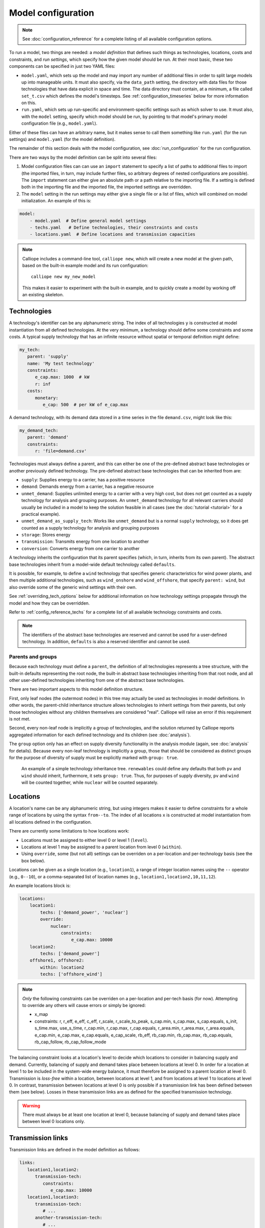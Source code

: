 
===================
Model configuration
===================

.. Note::

   See :doc:`configuration_reference` for a complete listing of all available configuration options.

To run a model, two things are needed: a *model definition* that defines such things as technologies, locations, costs and constraints, and *run settings*, which specify how the given model should be run. At their most basic, these two components can be specified in just two YAML files:

* ``model.yaml``, which sets up the model and may import any number of additional files in order to split large models up into manageable units. It must also specify, via the ``data_path`` setting, the directory with data files for those technologies that have data explicit in space and time. The data directory must contain, at a minimum, a file called ``set_t.csv`` which defines the model's timesteps. See :ref:`configuration_timeseries` below for more information on this.
* ``run.yaml``, which sets up run-specific and environment-specific settings such as which solver to use. It must also, with the ``model`` setting, specify which model should be run, by pointing to that model's primary model configuration file (e.g., ``model.yaml``).

Either of these files can have an arbitrary name, but it makes sense to call them something like ``run.yaml`` (for the run settings) and ``model.yaml`` (for the model definition).

The remainder of this section deals with the model configuration, see :doc:`run_configuration` for the run configuration.

There are two ways by the model definition can be split into several files:

1. Model configuration files can can use an ``import`` statement to specify a list of paths to additional files to import (the imported files, in turn, may include further files, so arbitrary degrees of nested configurations are possible). The ``import`` statement can either give an absolute path or a path relative to the importing file. If a setting is defined both in the importing file and the imported file, the imported settings are overridden.

2. The ``model`` setting in the run settings may either give a single file or a list of files, which will combined on model initialization. An example of this is:

.. code-block:: yaml

   model:
       - model.yaml  # Define general model settings
       - techs.yaml   # Define technologies, their constraints and costs
       - locations.yaml  # Define locations and transmission capacities

.. Note::

   Calliope includes a command-line tool, ``calliope new``, which will create a new model at the given path, based on the built-in example model and its run configuration::

      calliope new my_new_model

   This makes it easier to experiment with the built-in example, and to quickly create a model by working off an existing skeleton.

.. _configuration_techs:

------------
Technologies
------------

A technology's identifier can be any alphanumeric string. The index of all technologies ``y`` is constructed at model instantiation from all defined technologies. At the very minimum, a technology should define some constraints and some costs. A typical supply technology that has an infinite resource without spatial or temporal definition might define:

.. code-block:: yaml

   my_tech:
      parent: 'supply'
      name: 'My test technology'
      constraints:
         e_cap.max: 1000  # kW
         r: inf
      costs:
         monetary:
            e_cap: 500  # per kW of e_cap.max

A demand technology, with its demand data stored in a time series in the file ``demand.csv``, might look like this:

.. code-block:: yaml

   my_demand_tech:
      parent: 'demand'
      constraints:
         r: 'file=demand.csv'

Technologies must always define a parent, and this can either be one of the pre-defined abstract base technologies or another previously defined technology. The pre-defined abstract base technologies that can be inherited from are:

* ``supply``: Supplies energy to a carrier, has a positive resource
* ``demand``: Demands energy from a carrier, has a negative resource
* ``unmet_demand``: Supplies unlimited energy to a carrier with a very high cost, but does not get counted as a supply technology for analysis and grouping purposes. An ``unmet_demand`` technology for all relevant carriers should usually be included in a model to keep the solution feasible in all cases (see the :doc:`tutorial <tutorial>` for a practical example).
* ``unmet_demand_as_supply_tech``: Works like ``unmet_demand`` but is a normal ``supply`` technology, so it does get counted as a supply technology for analysis and grouping purposes
* ``storage``: Stores energy
* ``transmission``: Transmits energy from one location to another
* ``conversion``: Converts energy from one carrier to another

A technology inherits the configuration that its parent specifies (which, in turn, inherits from its own parent). The abstract base technologies inherit from a model-wide default technology called ``defaults``.

It is possible, for example, to define a ``wind`` technology that specifies generic characteristics for wind power plants, and then multiple additional technologies, such as ``wind_onshore`` and ``wind_offshore``, that specify ``parent: wind``, but also override some of the generic wind settings with their own.

See :ref:`overriding_tech_options` below for additional information on how technology settings propagate through the model and how they can be overridden.

Refer to :ref:`config_reference_techs` for a complete list of all available technology constraints and costs.

.. Note::

   The identifiers of the abstract base technologies are reserved and cannot be used for a user-defined technology. In addition, ``defaults`` is also a reserved identifier and cannot be used.

.. _config_parents_and_groups:

Parents and groups
------------------

Because each technology must define a ``parent``, the definition of all technologies represents a tree structure, with the built-in defaults representing the root node, the built-in abstract base technologies inheriting from that root node, and all other user-defined technologies inheriting from one of the abstract base technologies.

There are two important aspects to this model definition structure.

First, only leaf nodes (the outermost nodes) in this tree may actually be used as technologies in model definitions. In other words, the parent-child inheritance structure allows technologies to inherit settings from their parents, but only those technologies without any children themselves are considered "real". Calliope will raise an error if this requirement is not met.

Second, every non-leaf node is implicitly a group of technologies, and the solution returned by Calliope reports aggregated information for each defined technology and its children (see :doc:`analysis`).

The ``group`` option only has an effect on supply diversity functionality in the analysis module (again, see :doc:`analysis` for details). Because every non-leaf technology is implicitly a group, those that should be considered as distinct groups for the purpose of diversity of supply must be explicitly marked with ``group: true``.


.. figure:: images/inheritance.*
   :alt: Technology inheritance tree

   An example of a simple technology inheritance tree. ``renewables`` could define any defaults that both ``pv`` and ``wind`` should inherit, furthermore, it sets ``group: true``. Thus, for purposes of supply diversity, ``pv`` and ``wind`` will be counted together, while ``nuclear`` will be counted separately.

---------
Locations
---------

A location's name can be any alphanumeric string, but using integers makes it easier to define constraints for a whole range of locations by using the syntax ``from--to``. The index of all locations ``x`` is constructed at model instantiation from all locations defined in the configuration.

There are currently some limitations to how locations work:

* Locations must be assigned to either level 0 or level 1 (``level``).
* Locations at level 1 may be assigned to a parent location from level 0 (``within``).
* Using ``override``, some (but not all) settings can be overriden on a per-location and per-technology basis (see the box below).

Locations can be given as a single location (e.g., ``location1``), a range of integer location names using the ``--`` operator (e.g., ``0--10``), or a comma-separated list of location names (e.g., ``location1,location2,10,11,12``).

An example locations block is:

.. code-block:: yaml

   locations:
       location1:
           techs: ['demand_power', 'nuclear']
           override:
               nuclear:
                   constraints:
                       e_cap.max: 10000
       location2:
           techs: ['demand_power']
       offshore1, offshore2:
           within: location2
           techs: ['offshore_wind']

.. Note::

   *Only* the following constraints can be overriden on a per-location and per-tech basis (for now). Attempting to override any others will cause errors or simply be ignored:

   * x_map
   * constraints: r, r_eff, e_eff, c_eff, r_scale, r_scale_to_peak, s_cap.min, s_cap.max, s_cap.equals, s_init, s_time.max, use_s_time, r_cap.min, r_cap.max, r_cap.equals, r_area.min, r_area.max, r_area.equals, e_cap.min, e_cap.max, e_cap.equals, e_cap_scale, rb_eff, rb_cap.min, rb_cap.max, rb_cap.equals, rb_cap_follow, rb_cap_follow_mode

.. NB this limitation is "implemented" simply by calling get_option with an x=x argument for some options but not for others

The balancing constraint looks at a location's level to decide which locations to consider in balancing supply and demand. Currently, balancing of supply and demand takes place between locations at level 0. In order for a location at level 1 to be included in the system-wide energy balance, it must therefore be assigned to a parent location at level 0. Transmission is *loss-free* within a location, between locations at level 1, and from locations at level 1 to locations at level 0. In contrast, transmission between locations at level 0 is only possible if a transmission link has been defined between them (see below). Losses in these transmission links are as defined for the specified transmission technology.

.. Warning::

   There must always be at least one location at level 0, because balancing of supply and demand takes place between level 0 locations only.

.. _transmission_links:

------------------
Transmission links
------------------

Transmission links are defined in the model definition as follows:

.. code-block:: yaml

   links:
      location1,location2:
         transmission-tech:
            constraints:
               e_cap.max: 10000
      location1,location3:
         transmission-tech:
            # ...
         another-transmission-tech:
            # ...

``transmission-tech`` can refer to any previously defined technology, but that technology must have the abstract base technology ``transmission`` as a parent

It is possible to specify multiple possible transmission technologies (e.g., with different costs or efficiencies) between two locations by simply listing them all.

Transmission links can also specify a distance, which transmission technologies can use to compute distance-dependent costs or efficiencies. An ``e_loss`` can be specified under ``constraints_per_distance`` and costs for any cost class can be specified under ``costs_per_distance`` (see example below).

.. code-block:: yaml

   links:
      location1,location2:
         transmission-tech:
            distance: 500

   techs:
      transmission-tech:
         # per_distance constraints specified per 100 units of distance
         per_distance: 100
         constraints_per_distance:
            e_loss: 0.01  # loss per 100 units of distance
         costs_per_distance:
            monetary:
               e_cap: 10  # cost per 100 units of distance

.. _overriding_tech_options:

-----------------------------
Overriding technology options
-----------------------------

Technologies can define generic options, for example, ``name``, constraints, for example ``constraints.e_cap_max``, and costs, for example ``costs.monetary.e_cap``.

These options can be overridden in several ways, and whenever such an option is accessed by Calliope it works its way through the following list until it finds a definition (so entries further up in this list take precedence over those further down):

1. Override for a specific location ``x1`` and technology ``y1``, which may be defined via ``locations`` (e.g. ``locations.x1.override.y1.constraints.e_cap_max``)
2. Setting specific to the technology ``y1`` if defined in ``techs`` (e.g. ``techs.y1.constraints.e_cap_max``)
3. Check whether the immediate parent of the technology ``y`` defines the option (assuming that ``y1`` specifies ``parent: my_parent_tech``, e.g. ``techs.my_parent_tech.constraints.e_cap_max``)
4. If the option is still not found, continue along the chain of parent-child relationships. Since every technology should inherit from one of the abstract base technologies, and those in turn inherit from the model-wide defaults, this will ultimately lead to the model-wide default setting if it has not been specified anywhere else. See :ref:`config_reference_constraints` for a complete listing of those defaults.

.. _configuration_timeseries:

----------------------
Using time series data
----------------------

If a parameter is not explicit in time and space, it can be simply specified as a single value in the model definition (or, using location-specific overrides, be made spatially explicit).

Each model however must at a minimum specify all timesteps with a file called ``set_t.csv``. This must contain two columns (comma-separated), the first one being integer indices, and the second, ISO 8601 compatible timestamps (usually in the format ``YYYY-MM-DD hh:mm:ss``, e.g. ``2005-01-01 00:00:00``).

For example, the first few lines of a file specifying hourly timesteps for the year 2005 would look like this:

.. code-block:: text

   0,2005-01-01 00:00:00
   1,2005-01-01 01:00:00
   2,2005-01-01 02:00:00
   3,2005-01-01 03:00:00
   4,2005-01-01 04:00:00
   5,2005-01-01 05:00:00
   6,2005-01-01 06:00:00

Time series data can be used to specify the ``r`` and ``e_eff`` parameters for specific technologies. This can be done in two ways (using the example of ``r``):

1. Specify ``r: file=filename.csv`` to pick the desired CSV file.
2. Specify ``r: file``. In this case, the file name is automatically determined according to the format ``tech_param.csv`` (e.g., ``pv_r.csv`` for the parameter ``r`` of a technology with the identifier ``pv``).

Each CSV file must have integer indices in the first column which match the integer indices from ``set_t.csv``. The first row must be column names, while the rest of the cells are the actual (integer or floating point) data values:

.. code-block:: text

   ,loc1,loc2,loc3,...
   0,10,20,10.0,...
   1,11,19,9.9,...
   2,12,18,9.8,...
   ...

In the most straightforward case, the column names in the CSV files correspond to the location names defined in the model (in the above example, ``loc1``, ``loc2`` and ``loc3``). However, it is possible to define a mapping of column names to locations. For example, if our model has two locations, ``uk`` and ``germany``, but the electricity demand data columns are ``loc1``, ``loc2`` and ``loc3``, then the following ``x_map`` definition will read the demand data for the desired locations from the specified columns:

.. code-block:: yaml

   electricity_demand:
      x_map: 'uk: loc1, germany: loc2'
      constraints:
         r: 'file=demand.csv'

.. Warning::

   After reading a CSV file, if any columns are missing (i.e. if a file does not contain columns for all locations defined in the current model), the value for those locations is simply set to :math:`0` for all timesteps.

In all cases, all CSV files, alongside ``set_t.csv``, must be inside the data directory specified by ``data_path`` in the model definition.

For example, the files for a model specified in ``model.yaml``, which defined ``data_path: model_data``, might look like this (``+`` are directories, ``-`` files):

.. code-block:: text

   - model.yaml
   + model_data/
      - set_t.csv
      - tech1_r.csv
      - tech2_r.csv
      - tech2_e_eff.csv
      - ...

When reading time series, the ``r_scale_to_peak`` option can be useful. Specifying this will automatically scale the time series so that the peak matches the given value. In the case of ``r`` for demand technologies, where ``r`` will be negative, the peak is instead a trough, and this is handled automatically. In the below example, the electricity demand timeseries is loaded from ``demand.csv`` and scaled such that the demand peak is 60,000:

.. code-block:: yaml

   electricity_demand:
      constraints:
         r: 'file=demand.csv'
         r_scale_to_peak: -60000

Calliope provides functionality to automatically adjust the resolution of time series data to make models more computationally tractable. See :ref:`run_time_res` for details on this.

.. _loading_optional_constraints:

----------------------------
Loading optional constraints
----------------------------

Additional constraints can be loaded in ``model.yaml`` by specifying ``constraints``, for example:

.. code-block:: yaml

   contraints:
       - constraints.optional.ramping_rate
       - my_custom_module.my_constraint

When resolving constraint names, Calliope first checks whether the constraint is part of Calliope itself (in the above example, this is the case for ``constraints.optional.ramping_rate``, which is included in Calliope). If the constraint is not found as part of Calliope, the first part of the dot-separated name is interpreted as a Python module name (in the above example, ``my_custom_module``). The module is imported and the constraint loaded from it.

This architecture makes it possible to add constraints in a modular way without modifying the Calliope source code. Custom constraints have access to all model configuration, so that additional settings can easily be included anywhere in the model configuration to support the functionality of custom constraints. See :doc:`develop` for information on this.
